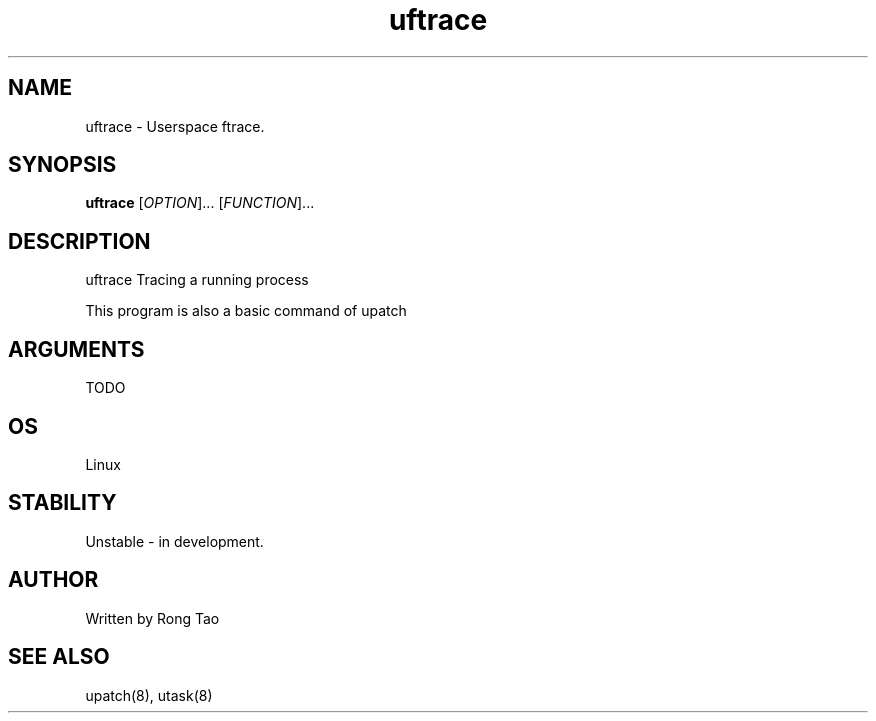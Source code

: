 .TH uftrace 8  "2022-10-01" "USER COMMANDS"
.SH NAME
uftrace \- Userspace ftrace.
.SH SYNOPSIS
.B uftrace
[\fI\,OPTION\/\fR]... [\fI\,FUNCTION\/\fR]...
.SH DESCRIPTION
.\" Add any additional description here
.PP
uftrace Tracing a running process

This program is also a basic command of upatch

.SH ARGUMENTS

TODO

.SH OS
Linux
.SH STABILITY
Unstable - in development.
.SH AUTHOR
Written by Rong Tao
.SH SEE ALSO
upatch(8), utask(8)
